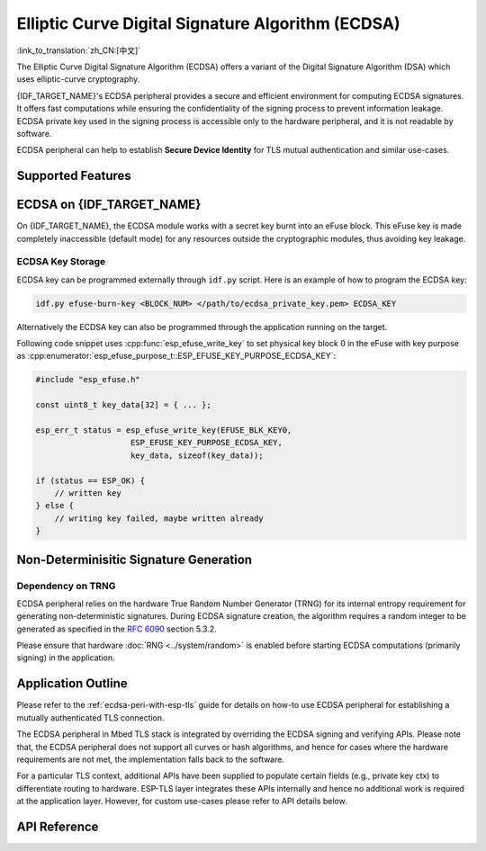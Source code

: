 Elliptic Curve Digital Signature Algorithm (ECDSA)
==================================================

:link_to_translation:`zh_CN:[中文]`

The Elliptic Curve Digital Signature Algorithm (ECDSA) offers a variant of the Digital Signature Algorithm (DSA) which uses elliptic-curve cryptography.

{IDF_TARGET_NAME}'s ECDSA peripheral provides a secure and efficient environment for computing ECDSA signatures. It offers fast computations while ensuring the confidentiality of the signing process to prevent information leakage. ECDSA private key used in the signing process is accessible only to the hardware peripheral, and it is not readable by software.

ECDSA peripheral can help to establish **Secure Device Identity** for TLS mutual authentication and similar use-cases.

Supported Features
------------------

.. list::

    - ECDSA digital signature generation and verification
    :SOC_ECDSA_SUPPORT_CURVE_P384: - Three different elliptic curves, namely P-192, P-256 and P-384 (FIPS 186-3 specification)
    :not SOC_ECDSA_SUPPORT_CURVE_P384: - Two different elliptic curves, namely P-192 and P-256 (FIPS 186-3 specification)
    :SOC_ECDSA_SUPPORT_CURVE_P384: - Three hash algorithms for message hash in the ECDSA operation, namely SHA-224, SHA-256 and SHA-384 (FIPS PUB 180-4 specification)
    :not SOC_ECDSA_SUPPORT_CURVE_P384: - Two hash algorithms for message hash in the ECDSA operation, namely SHA-224 and SHA-256 (FIPS PUB 180-4 specification)


ECDSA on {IDF_TARGET_NAME}
--------------------------

On {IDF_TARGET_NAME}, the ECDSA module works with a secret key burnt into an eFuse block. This eFuse key is made completely inaccessible (default mode) for any resources outside the cryptographic modules, thus avoiding key leakage.

ECDSA Key Storage
^^^^^^^^^^^^^^^^^

.. only:: SOC_ECDSA_SUPPORT_CURVE_P384

    ECDSA private keys are stored in eFuse key blocks. The number of key blocks required depends on the curve size:

    - **P-256 curve**: Require one eFuse key block (256 bits)
    - **P-384 curve**: Requires two eFuse key blocks (512 bits total)

    For curves requiring two key blocks (like P-384), configure the following fields:

    - Set :cpp:member:`esp_tls_cfg_t::ecdsa_key_efuse_blk` to the low block number
    - Set :cpp:member:`esp_tls_cfg_t::ecdsa_key_efuse_blk_high` to the high block number

    For single-block curves (like P-256), only set :cpp:member:`esp_tls_cfg_t::ecdsa_key_efuse_blk` and leave :cpp:member:`esp_tls_cfg_t::ecdsa_key_efuse_blk_high` as 0 or unassigned.

.. only:: not SOC_ECDSA_SUPPORT_CURVE_P384

    ECDSA private keys are stored in eFuse key blocks. One eFuse key block (256 bits) is required for P-256 curve.

    Configure the following field:

    - Set :cpp:member:`esp_tls_cfg_t::ecdsa_key_efuse_blk` to the block number and leave :cpp:member:`esp_tls_cfg_t::ecdsa_key_efuse_blk_high` as 0 or unassigned.

ECDSA key can be programmed externally through ``idf.py`` script. Here is an example of how to program the ECDSA key:

.. code:: bash

   idf.py efuse-burn-key <BLOCK_NUM> </path/to/ecdsa_private_key.pem> ECDSA_KEY

.. only:: SOC_EFUSE_BLOCK9_KEY_PURPOSE_QUIRK

    .. note::

        Five physical eFuse blocks can be used as keys for the ECDSA module: block 4 ~ block 8. E.g., for block 4 (which is the first key block) , the argument should be ``BLOCK_KEY0``.

.. only:: not SOC_EFUSE_BLOCK9_KEY_PURPOSE_QUIRK

    .. note::

        Six physical eFuse blocks can be used as keys for the ECDSA module: block 4 ~ block 9. E.g., for block 4 (which is the first key block) , the argument should be ``BLOCK_KEY0``.


Alternatively the ECDSA key can also be programmed through the application running on the target.

Following code snippet uses :cpp:func:`esp_efuse_write_key` to set physical key block 0 in the eFuse with key purpose as :cpp:enumerator:`esp_efuse_purpose_t::ESP_EFUSE_KEY_PURPOSE_ECDSA_KEY`:

.. code-block:: c

    #include "esp_efuse.h"

    const uint8_t key_data[32] = { ... };

    esp_err_t status = esp_efuse_write_key(EFUSE_BLK_KEY0,
                        ESP_EFUSE_KEY_PURPOSE_ECDSA_KEY,
                        key_data, sizeof(key_data));

    if (status == ESP_OK) {
        // written key
    } else {
        // writing key failed, maybe written already
    }


.. only:: SOC_ECDSA_P192_CURVE_DEFAULT_DISABLED

    ECDSA Curve Configuration
    -------------------------

    .. only:: esp32h2

        The ECDSA peripheral of the ESP32-H2 supports both ECDSA-P192 and ECDSA-P256 operations. However, starting with ESP32-H2 revision 1.2, only ECDSA-P256 operations are enabled by default. You can enable ECDSA-P192 operations using the following configuration options:

    .. only:: not esp32h2

        The ECDSA peripheral of {IDF_TARGET_NAME} supports both ECDSA-P192 and ECDSA-P256 operations, but only ECDSA-P256 operations are enabled by default. You can enable ECDSA-P192 operations through the following configuration options:

    - :ref:`CONFIG_ESP_ECDSA_ENABLE_P192_CURVE` enables support for ECDSA-P192 curve operations, allowing the device to perform ECDSA operations with both 192-bit and 256-bit curves. However, if ECDSA-P192 operations have already been permanently disabled during eFuse write protection, enabling this option can not re-enable ECDSA-P192 curve operations.

    - :cpp:func:`esp_efuse_enable_ecdsa_p192_curve_mode()` enables ECDSA-P192 curve operations programmatically by writing the appropriate value to the eFuse, allowing both P-192 and P-256 curve operations. Note that this API will fail if the eFuse is already write-protected.

.. only:: SOC_ECDSA_SUPPORT_DETERMINISTIC_MODE

    Deterministic Signature Generation
    -----------------------------------

    The ECDSA peripheral of {IDF_TARGET_NAME} also supports generation of deterministic signatures using deterministic derivation of the parameter K as specified in the `RFC 6979 <https://tools.ietf.org/html/rfc6979>`_ section 3.2.

Non-Determinisitic Signature Generation
---------------------------------------

Dependency on TRNG
^^^^^^^^^^^^^^^^^^

ECDSA peripheral relies on the hardware True Random Number Generator (TRNG) for its internal entropy requirement for generating non-deterministic signatures. During ECDSA signature creation, the algorithm requires a random integer to be generated as specified in the `RFC 6090 <https://tools.ietf.org/html/rfc6090>`_ section 5.3.2.

Please ensure that hardware :doc:`RNG <../system/random>` is enabled before starting ECDSA computations (primarily signing) in the application.

Application Outline
-------------------

Please refer to the :ref:`ecdsa-peri-with-esp-tls` guide for details on how-to use ECDSA peripheral for establishing a mutually authenticated TLS connection.

The ECDSA peripheral in Mbed TLS stack is integrated by overriding the ECDSA signing and verifying APIs. Please note that, the ECDSA peripheral does not support all curves or hash algorithms, and hence for cases where the hardware requirements are not met, the implementation falls back to the software.

For a particular TLS context, additional APIs have been supplied to populate certain fields (e.g., private key ctx) to differentiate routing to hardware. ESP-TLS layer integrates these APIs internally and hence no additional work is required at the application layer. However, for custom use-cases please refer to API details below.

API Reference
-------------

.. include-build-file:: inc/ecdsa_alt.inc
